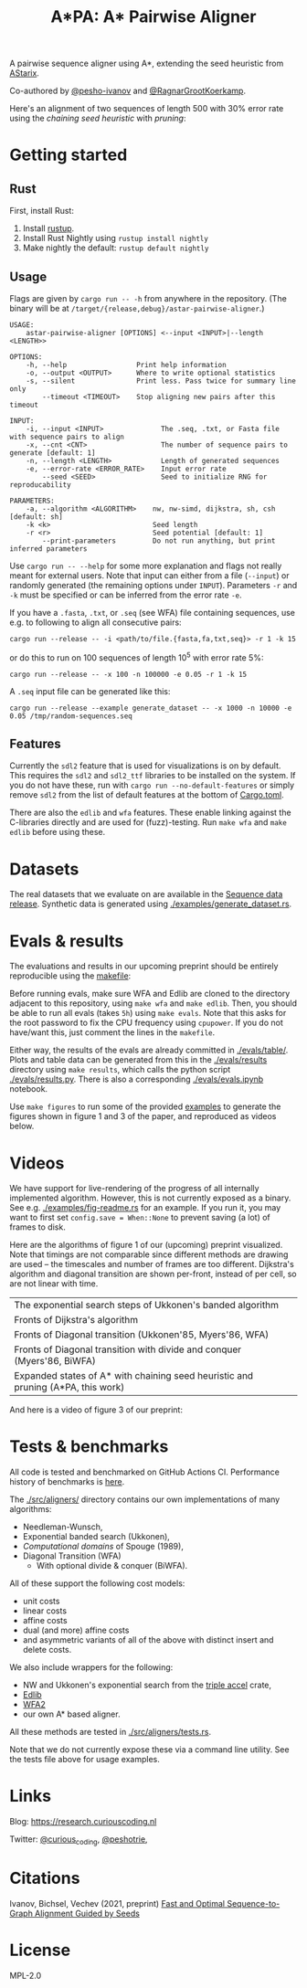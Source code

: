 #+TITLE: A*PA: A* Pairwise Aligner

A pairwise sequence aligner using A*, extending the seed heuristic from [[https://github.com/eth-sri/astarix][AStarix]].

Co-authored by [[https://github.com/pesho-ivanov][@pesho-ivanov]] and [[https://github.com/RagnarGrootKoerkamp][@RagnarGrootKoerkamp]].

Here's an alignment of two sequences of length $500$ with $30\%$ error rate
using the /chaining seed heuristic/ with /pruning/:
[[file:imgs/fig-readme.gif]]

* Getting started

** Rust

First, install Rust:
1. Install [[https://rustup.rs/][rustup]].
1. Install Rust Nightly using ~rustup install nightly~
1. Make nightly the default: ~rustup default nightly~

** Usage

Flags are given by ~cargo run -- -h~ from anywhere in the repository. (The
binary will be at ~/target/{release,debug}/astar-pairwise-aligner~.)
#+begin_src shell
USAGE:
    astar-pairwise-aligner [OPTIONS] <--input <INPUT>|--length <LENGTH>>

OPTIONS:
    -h, --help                 Print help information
    -o, --output <OUTPUT>      Where to write optional statistics
    -s, --silent               Print less. Pass twice for summary line only
        --timeout <TIMEOUT>    Stop aligning new pairs after this timeout

INPUT:
    -i, --input <INPUT>              The .seq, .txt, or Fasta file with sequence pairs to align
    -x, --cnt <CNT>                  The number of sequence pairs to generate [default: 1]
    -n, --length <LENGTH>            Length of generated sequences
    -e, --error-rate <ERROR_RATE>    Input error rate
        --seed <SEED>                Seed to initialize RNG for reproducability

PARAMETERS:
    -a, --algorithm <ALGORITHM>    nw, nw-simd, dijkstra, sh, csh [default: sh]
    -k <k>                         Seed length
    -r <r>                         Seed potential [default: 1]
        --print-parameters         Do not run anything, but print inferred parameters
#+end_src
Use ~cargo run -- --help~ for some more explanation and flags not really meant for
external users. Note that input can either from a file (~--input~) or randomly
generated (the remaining options under ~INPUT~).
Parameters ~-r~ and ~-k~ must be specified or can be inferred from the error
rate ~-e~.

If you have a =.fasta=, =.txt=, or =.seq= (see WFA) file containing sequences, use e.g.
to following to align all consecutive pairs:
#+begin_src
cargo run --release -- -i <path/to/file.{fasta,fa,txt,seq}> -r 1 -k 15
#+end_src
or do this to run on $100$ sequences of length $10^5$ with error rate $5\%$:
#+begin_src
cargo run --release -- -x 100 -n 100000 -e 0.05 -r 1 -k 15
#+end_src

A =.seq= input file can be generated like this:
#+begin_src
cargo run --release --example generate_dataset -- -x 1000 -n 10000 -e 0.05 /tmp/random-sequences.seq
#+end_src

** Features

Currently the =sdl2= feature that is used for visualizations is on by default.
This requires the =sdl2= and =sdl2_ttf= libraries to be installed on the system.
If you do not have these, run with ~cargo run --no-default-features~ or simply
remove =sdl2= from the list of default features at the bottom of [[./Cargo.toml][Cargo.toml]].

There are also the =edlib= and =wfa= features. These enable linking against the
C-libraries directly and are used for (fuzz)-testing. Run ~make wfa~ and ~make
edlib~ before using these.

* Datasets

The real datasets that we evaluate on are available in the
[[https://github.com/RagnarGrootKoerkamp/astar-pairwise-aligner/releases/tag/datasets][Sequence data release]]. Synthetic data is generated using [[./examples/generate_dataset.rs]].

* Evals & results

The evaluations and results in our upcoming preprint should be entirely
reproducible using the [[./makefile][makefile]]:

Before running evals, make sure WFA and Edlib are cloned to the directory
adjacent to this repository, using ~make wfa~ and ~make edlib~. Then, you should
be able to run all evals (takes ~5h~) using ~make evals~. Note that this asks for
the root password to fix the CPU frequency using =cpupower=. If you do not
have/want this, just comment the lines in the =makefile=.

Either way, the results of the evals are already committed in [[./evals/table/]]. Plots and
table data can be generated from this in the [[./evals/results]] directory using
~make results~, which calls the python script [[./evals/results.py]]. There is also
a corresponding [[./evals/evals.ipynb]] notebook.

Use ~make figures~ to run some of the provided [[./examples][examples]] to generate the figures
shown in figure 1 and 3 of the paper, and reproduced as videos below.

* Videos

We have support for live-rendering of the progress of all internally implemented
algorithm. However, this is not currently exposed as a binary. See e.g.
[[./examples/fig-readme.rs]] for an example. If you run it, you may want to first
set ~config.save = When::None~ to prevent saving (a lot) of frames to disk.

Here are the algorithms of figure 1 of our (upcoming) preprint visualized. Note
that timings are not comparable since different methods are drawing are used --
the timescales and number of frames are too different. Dijkstra's
algorithm and diagonal transition are shown per-front, instead of per cell, so
are not linear with time.

|----------------------------------------------------------------------------------+--------------------------------------------|
| The exponential search steps of Ukkonen's banded algorithm                       | [[file:imgs/fig1/1_ukkonen.gif]]               |
| Fronts of Dijkstra's algorithm                                                   | [[file:imgs/fig1/2_dijkstra.gif]]              |
| Fronts of Diagonal transition (Ukkonen'85, Myers'86, WFA)                        | [[file:imgs/fig1/3_diagonal_transition.gif]]   |
| Fronts of Diagonal transition with divide and conquer (Myers'86, BiWFA)          | [[file:imgs/fig1/4_dt-divide-and-conquer.gif]] |
| Expanded states of A* with chaining seed heuristic and pruning (A*PA, this work) | [[file:imgs/fig1/5_astar-csh-pruning.gif]]     |

And here is a video of figure 3 of our preprint:

[[file:imgs/fig3.gif]]

* Tests & benchmarks

All code is tested and benchmarked on GitHub Actions CI. Performance history of
benchmarks is [[https://ragnargrootkoerkamp.github.io/astar-pairwise-aligner/dev/bench/][here]].

The [[./src/aligners/]] directory contains our own implementations of
many algorithms:
- Needleman-Wunsch,
- Exponential banded search (Ukkonen),
- /Computational domains/ of Spouge (1989),
- Diagonal Transition (WFA)
  - With optional divide & conquer (BiWFA).
All of these support the following cost models:
- unit costs
- linear costs
- affine costs
- dual (and more) affine costs
- and asymmetric variants of all of the above with distinct insert and delete costs.

We also include wrappers for the following:
- NW and Ukkonen's exponential search from
  the [[https://docs.rs/triple_accel/latest/triple_accel/index.html][triple accel]] crate,
- [[https://github.com/Martinsos/edlib][Edlib]]
- [[https://github.com/smarco/WFA2-lib][WFA2]]
- our own A* based aligner.

All these methods are tested in [[./src/aligners/tests.rs]].

Note that we do not currently expose these via a command line utility. See the
tests file above for usage examples.

* Links

Blog: [[https://research.curiouscoding.nl]]

Twitter: [[https://mobile.twitter.com/curious_coding][@curious_coding]], [[https://mobile.twitter.com/peshotrie][@peshotrie]],

* Citations

Ivanov, Bichsel, Vechev (2021, preprint)
[[https://www.biorxiv.org/content/10.1101/2021.11.05.467453v1][Fast and Optimal Sequence-to-Graph Alignment Guided by Seeds]]


* License
MPL-2.0
